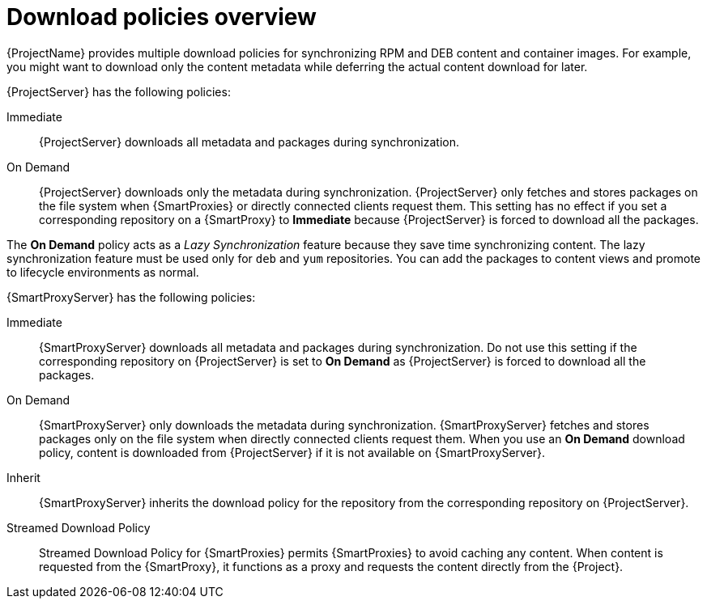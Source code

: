 [id="Download_Policies_Overview_{context}"]
= Download policies overview

ifdef::satellite[]
{ProjectName} provides multiple download policies for synchronizing RPM content.
endif::[]
ifndef::satellite[]
{ProjectName} provides multiple download policies for synchronizing RPM and DEB content and container images.
endif::[]
For example, you might want to download only the content metadata while deferring the actual content download for later.

{ProjectServer} has the following policies:

Immediate::
{ProjectServer} downloads all metadata and packages during synchronization.

On Demand::
{ProjectServer} downloads only the metadata during synchronization.
{ProjectServer} only fetches and stores packages on the file system when {SmartProxies} or directly connected clients request them.
This setting has no effect if you set a corresponding repository on a {SmartProxy} to *Immediate* because {ProjectServer} is forced to download all the packages.

The *On Demand* policy acts as a _Lazy Synchronization_ feature because they save time synchronizing content.
ifdef::satellite[]
The lazy synchronization feature must be used only for `yum` repositories.
endif::[]
ifndef::satellite[]
The lazy synchronization feature must be used only for `deb` and `yum` repositories.
endif::[]
You can add the packages to content views and promote to lifecycle environments as normal.

{SmartProxyServer} has the following policies:

Immediate::
{SmartProxyServer} downloads all metadata and packages during synchronization.
Do not use this setting if the corresponding repository on {ProjectServer} is set to *On Demand* as {ProjectServer} is forced to download all the packages.

On Demand::
{SmartProxyServer} only downloads the metadata during synchronization.
{SmartProxyServer} fetches and stores packages only on the file system when directly connected clients request them.
When you use an *On Demand* download policy, content is downloaded from {ProjectServer} if it is not available on {SmartProxyServer}.

Inherit::
{SmartProxyServer} inherits the download policy for the repository from the corresponding repository on {ProjectServer}.

Streamed Download Policy::
Streamed Download Policy for {SmartProxies} permits {SmartProxies} to avoid caching any content.
When content is requested from the {SmartProxy}, it functions as a proxy and requests the content directly from the {Project}.
